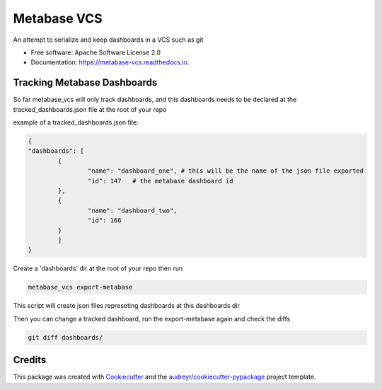 ============
Metabase VCS
============


.. image:: https://img.shields.io/pypi/v/metabase_vcs.svg
        :target: https://pypi.python.org/pypi/metabase_vcs

.. image:: https://img.shields.io/travis/techindicium/metabase_vcs.svg
        :target: https://travis-ci.com/techindicium/metabase_vcs

.. image:: https://readthedocs.org/projects/metabase-vcs/badge/?version=latest
        :target: https://metabase-vcs.readthedocs.io/en/latest/?badge=latest
        :alt: Documentation Status




An attempt to serialize and keep dashboards in a VCS such as git


* Free software: Apache Software License 2.0
* Documentation: https://metabase-vcs.readthedocs.io.


Tracking Metabase Dashboards
---------------------------------------
So far metabase_vcs will only track dashboards, and this dashboards needs
to be declared at the tracked_dashboards.json file at the root of your repo

example of a tracked_dashboards.json file:

.. code-block::
    
    {
    "dashboards": [
            {
                    "name": "dashboard_one", # this will be the name of the json file exported
                    "id": 147   # the metabase dashboard id
            },
            {
                    "name": "dashboard_two",
                    "id": 166
            }
            ]
    }


Create a 'dashboards' dir at the root of your repo
then run

.. code-block::

        metabase_vcs export-metabase


This script will create json files represeting dashboards at
this dashboards dir

Then you can change a tracked dashboard, run the export-metabase again and
check the diffs

.. code-block::

        git diff dashboards/



Credits
-------

This package was created with Cookiecutter_ and the `audreyr/cookiecutter-pypackage`_ project template.

.. _Cookiecutter: https://github.com/audreyr/cookiecutter
.. _`audreyr/cookiecutter-pypackage`: https://github.com/audreyr/cookiecutter-pypackage

